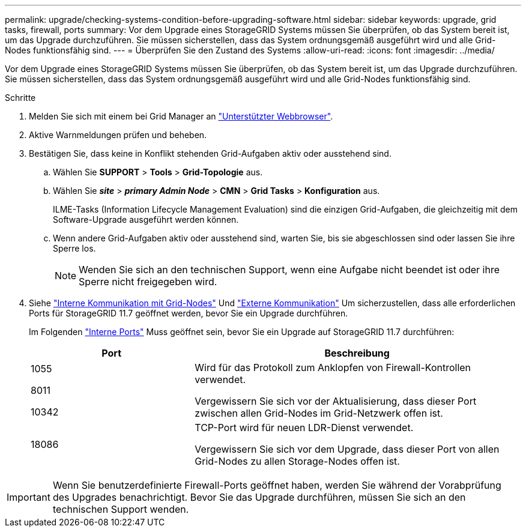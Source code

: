 ---
permalink: upgrade/checking-systems-condition-before-upgrading-software.html 
sidebar: sidebar 
keywords: upgrade, grid tasks, firewall, ports 
summary: Vor dem Upgrade eines StorageGRID Systems müssen Sie überprüfen, ob das System bereit ist, um das Upgrade durchzuführen. Sie müssen sicherstellen, dass das System ordnungsgemäß ausgeführt wird und alle Grid-Nodes funktionsfähig sind. 
---
= Überprüfen Sie den Zustand des Systems
:allow-uri-read: 
:icons: font
:imagesdir: ../media/


[role="lead"]
Vor dem Upgrade eines StorageGRID Systems müssen Sie überprüfen, ob das System bereit ist, um das Upgrade durchzuführen. Sie müssen sicherstellen, dass das System ordnungsgemäß ausgeführt wird und alle Grid-Nodes funktionsfähig sind.

.Schritte
. Melden Sie sich mit einem bei Grid Manager an link:../admin/web-browser-requirements.html["Unterstützter Webbrowser"].
. Aktive Warnmeldungen prüfen und beheben.
. Bestätigen Sie, dass keine in Konflikt stehenden Grid-Aufgaben aktiv oder ausstehend sind.
+
.. Wählen Sie *SUPPORT* > *Tools* > *Grid-Topologie* aus.
.. Wählen Sie *_site_* > *_primary Admin Node_* > *CMN* > *Grid Tasks* > *Konfiguration* aus.
+
ILME-Tasks (Information Lifecycle Management Evaluation) sind die einzigen Grid-Aufgaben, die gleichzeitig mit dem Software-Upgrade ausgeführt werden können.

.. Wenn andere Grid-Aufgaben aktiv oder ausstehend sind, warten Sie, bis sie abgeschlossen sind oder lassen Sie ihre Sperre los.
+

NOTE: Wenden Sie sich an den technischen Support, wenn eine Aufgabe nicht beendet ist oder ihre Sperre nicht freigegeben wird.



. Siehe link:../network/internal-grid-node-communications.html["Interne Kommunikation mit Grid-Nodes"] Und link:../network/external-communications.html["Externe Kommunikation"] Um sicherzustellen, dass alle erforderlichen Ports für StorageGRID 11.7 geöffnet werden, bevor Sie ein Upgrade durchführen.
+
Im Folgenden link:../network/internal-grid-node-communications.html#storagegrid-internal-ports["Interne Ports"] Muss geöffnet sein, bevor Sie ein Upgrade auf StorageGRID 11.7 durchführen:

+
[cols="1a,2a"]
|===
| Port | Beschreibung 


 a| 
1055

8011

10342
 a| 
Wird für das Protokoll zum Anklopfen von Firewall-Kontrollen verwendet.

Vergewissern Sie sich vor der Aktualisierung, dass dieser Port zwischen allen Grid-Nodes im Grid-Netzwerk offen ist.



 a| 
18086
 a| 
TCP-Port wird für neuen LDR-Dienst verwendet.

Vergewissern Sie sich vor dem Upgrade, dass dieser Port von allen Grid-Nodes zu allen Storage-Nodes offen ist.

|===



IMPORTANT: Wenn Sie benutzerdefinierte Firewall-Ports geöffnet haben, werden Sie während der Vorabprüfung des Upgrades benachrichtigt. Bevor Sie das Upgrade durchführen, müssen Sie sich an den technischen Support wenden.
